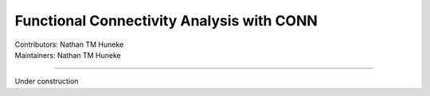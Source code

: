 .. _intro.rst:

==============================================
Functional Connectivity Analysis with CONN
==============================================
| Contributors: Nathan TM Huneke
| Maintainers: Nathan TM Huneke

------------------------------------------

Under construction